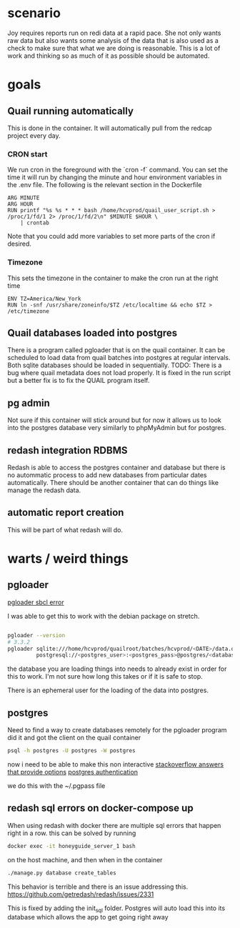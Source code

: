 * scenario
Joy requires reports run on redi data at a rapid pace. She not only wants raw data but
also wants some analysis of the data that is also used as a check to make sure that
what we are doing is reasonable. This is a lot of work and thinking so as much of it as
possible should be automated.
* goals
** Quail running automatically
This is done in the container. It will automatically pull from the redcap project every
day.
*** CRON start
We run cron in the foreground with the `cron -f` command. You can set the time it will run
by changing the minute and hour environment variables in the .env file.
The following is the relevant section in the Dockerfile 
#+BEGIN_SRC docker
ARG MINUTE
ARG HOUR
RUN printf "%s %s * * * bash /home/hcvprod/quail_user_script.sh > /proc/1/fd/1 2> /proc/1/fd/2\n" $MINUTE $HOUR \
    | crontab
#+END_SRC
Note that you could add more variables to set more parts of the cron if desired.
*** Timezone
This sets the timezone in the container to make the cron run at the right time
#+BEGIN_SRC docker
ENV TZ=America/New_York
RUN ln -snf /usr/share/zoneinfo/$TZ /etc/localtime && echo $TZ > /etc/timezone
#+END_SRC
** Quail databases loaded into postgres
There is a program called pgloader that is on the quail container. It can be scheduled
to load data from quail batches into postgres at regular intervals. Both sqlite databases
should be loaded in sequentially. 
TODO: There is a bug where quail metadata does not load properly. It is fixed in the run script
but a better fix is to fix the QUAIL program itself.
** pg admin
Not sure if this container will stick around but for now it allows us to look into the
postgres database very similarly to phpMyAdmin but for postgres.
** redash integration RDBMS
Redash is able to access the postgres container and database but there is no autommatic
process to add new databases from particular dates automatically. There should be another
container that can do things like manage the redash data.
** automatic report creation
This will be part of what redash will do.
* warts / weird things
** pgloader
[[https://github.com/dimitri/pgloader/wiki/Running-in-Docker-(SBCL-warning)][pgloader sbcl error]]

I was able to get this to work with the debian package on stretch.
#+BEGIN_SRC bash

pgloader --version 
# 3.3.2
pgloader sqlite:///home/hcvprod/quailroot/batches/hcvprod/<DATE>/data.db \
         postgresql://<postgres_user>:<postgres_pass>@postgres/<database_name>
#+END_SRC

the database you are loading things into needs to already exist in order for this to
work. I'm not sure how long this takes or if it is safe to stop.

There is an ephemeral user for the loading of the data into postgres.
** postgres
Need to find a way to create databases remotely for the pgloader program
did it and got the client on the quail container
#+BEGIN_SRC bash
psql -h postgres -U postgres -W postgres
#+END_SRC
now i need to be able to make this non interactive
[[https://stackoverflow.com/questions/6523019/postgresql-scripting-psql-execution-with-password][stackoverflow answers that provide options]]
[[https://www.postgresql.org/docs/current/static/client-authentication.html][postgres authentication]]

we do this with the ~/.pgpass file
** redash sql errors on docker-compose up
When using redash with docker there are multiple sql errors that happen right in a row.
this can be solved by running 
#+BEGIN_SRC bash
docker exec -it honeyguide_server_1 bash
#+END_SRC
on the host machine, and then when in the container
#+BEGIN_SRC bash
./manage.py database create_tables
#+END_SRC
This behavior is terrible and there is an issue addressing this.
https://github.com/getredash/redash/issues/2331

This is fixed by adding the init_sql folder. Postgres will auto load this into its
database which allows the app to get going right away
